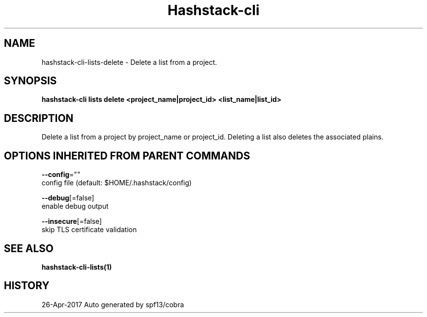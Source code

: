 .TH "Hashstack-cli" "1" "Apr 2017" "Auto generated by spf13/cobra" "" 
.nh
.ad l


.SH NAME
.PP
hashstack\-cli\-lists\-delete \- Delete a list from a project.


.SH SYNOPSIS
.PP
\fBhashstack\-cli lists delete <project_name|project_id> <list_name|list_id>\fP


.SH DESCRIPTION
.PP
Delete a list from a project by project\_name or project\_id. Deleting a list also deletes
the associated plains.


.SH OPTIONS INHERITED FROM PARENT COMMANDS
.PP
\fB\-\-config\fP=""
    config file (default: $HOME/.hashstack/config)

.PP
\fB\-\-debug\fP[=false]
    enable debug output

.PP
\fB\-\-insecure\fP[=false]
    skip TLS certificate validation


.SH SEE ALSO
.PP
\fBhashstack\-cli\-lists(1)\fP


.SH HISTORY
.PP
26\-Apr\-2017 Auto generated by spf13/cobra
